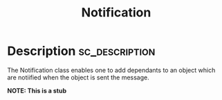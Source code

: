 #+title: Notification

#+PROPERTY: header-args+ :eval no-export :noweb no-export
#+PROPERTY: header-args:sclang+ :session none :tangle-flat
#+KEYWORDS: Libraries>sh-hacks>Observer_Pattern
#+RELATED: Classes>Control>NotificationCenter
#+SUMMARY: Notify depending objects of changes in the receiver
#+EXPORT_FILE_NAME: /Users/iani/Dev/SCdev/LibsByMe/sc-hacks-redux/HelpSource/Classes/Notification.schelp
#+EXPORT_FILE_NAME_NOT: /Users/iani/Dev/SCdev/LibsByMe/sc-hacks-redux-gitquark/Quarks/DEPENDENCIES/notification/Quarks/notification/HelpSource/Classes/Notification.schelp
      # + EXPORT_FILE_NAME:

* Description :sc_description:

The Notification class enables one to add dependants to an object which are notiified when the object is sent the message.

*NOTE: This is a stub*
